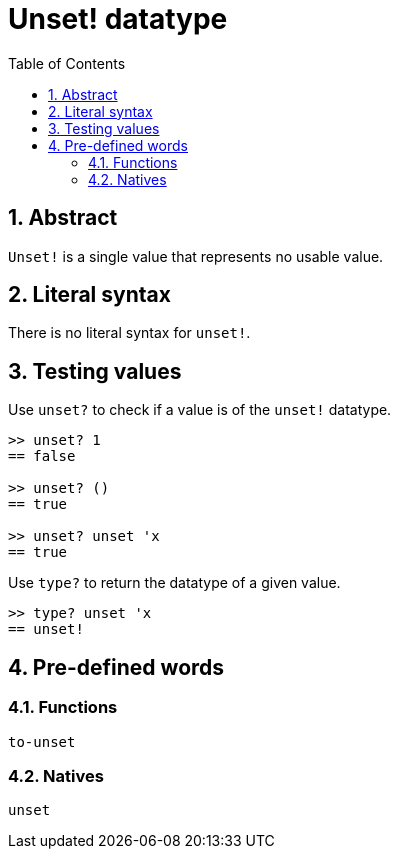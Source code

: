 = Unset! datatype
:toc:
:numbered:


== Abstract

`Unset!` is a single value that represents no usable value.


== Literal syntax

There is no literal syntax for `unset!`.


== Testing values

Use `unset?` to check if a value is of the `unset!` datatype.

----
>> unset? 1
== false

>> unset? ()
== true

>> unset? unset 'x
== true
----

Use `type?` to return the datatype of a given value.

----
>> type? unset 'x
== unset!
----

== Pre-defined words

=== Functions

`to-unset`

=== Natives

`unset`